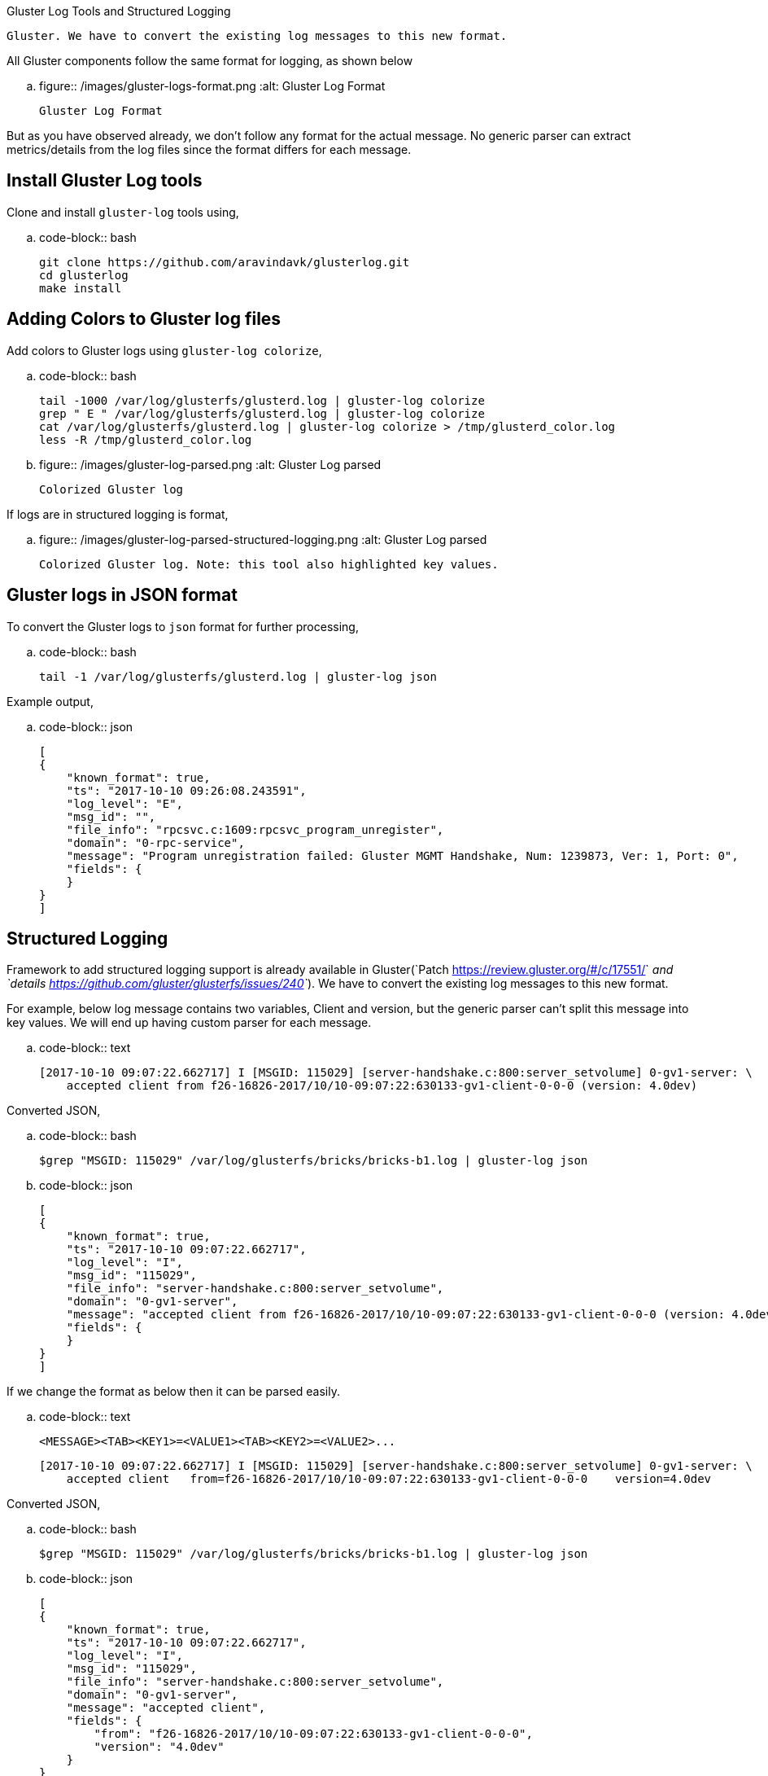 Gluster Log Tools and Structured Logging
########################################

:slug: gluster-log-tools-and-structured-logging
:author: Aravinda VK
:date: 2017-10-15
:tags: gluster, glusterfsblog
:summary: Framework to add structured logging support is already available in
          Gluster. We have to convert the existing log messages to this new format.

All Gluster components follow the same format for logging, as shown below

.. figure:: /images/gluster-logs-format.png
   :alt: Gluster Log Format

   Gluster Log Format

But as you have observed already, we don't follow any format for the
actual message. No generic parser can extract metrics/details from the
log files since the format differs for each message.

Install Gluster Log tools
-------------------------

Clone and install ``gluster-log`` tools using,

.. code-block:: bash

    git clone https://github.com/aravindavk/glusterlog.git
    cd glusterlog
    make install

Adding Colors to Gluster log files
----------------------------------

Add colors to Gluster logs using ``gluster-log colorize``,

.. code-block:: bash

    tail -1000 /var/log/glusterfs/glusterd.log | gluster-log colorize
    grep " E " /var/log/glusterfs/glusterd.log | gluster-log colorize
    cat /var/log/glusterfs/glusterd.log | gluster-log colorize > /tmp/glusterd_color.log
    less -R /tmp/glusterd_color.log

.. figure:: /images/gluster-log-parsed.png
   :alt: Gluster Log parsed

   Colorized Gluster log

If logs are in structured logging is format,

.. figure:: /images/gluster-log-parsed-structured-logging.png
   :alt: Gluster Log parsed

   Colorized Gluster log. Note: this tool also highlighted key values.
   
Gluster logs in JSON format
---------------------------

To convert the Gluster logs to ``json`` format for further processing,

.. code-block:: bash

    tail -1 /var/log/glusterfs/glusterd.log | gluster-log json

Example output,

.. code-block:: json

    [
    {
        "known_format": true,
        "ts": "2017-10-10 09:26:08.243591",
        "log_level": "E",
        "msg_id": "",
        "file_info": "rpcsvc.c:1609:rpcsvc_program_unregister",
        "domain": "0-rpc-service",
        "message": "Program unregistration failed: Gluster MGMT Handshake, Num: 1239873, Ver: 1, Port: 0",
        "fields": {
        }
    }
    ]
    
Structured Logging
------------------
Framework to add structured logging support is already available in
Gluster(`Patch <https://review.gluster.org/#/c/17551/>`__ and
`details <https://github.com/gluster/glusterfs/issues/240>`__). We have
to convert the existing log messages to this new format.

For example, below log message contains two variables, Client and version,
but the generic parser can't split this message into key values. We will end up
having custom parser for each message.

.. code-block:: text

    [2017-10-10 09:07:22.662717] I [MSGID: 115029] [server-handshake.c:800:server_setvolume] 0-gv1-server: \
        accepted client from f26-16826-2017/10/10-09:07:22:630133-gv1-client-0-0-0 (version: 4.0dev)

Converted JSON,

.. code-block:: bash

    $grep "MSGID: 115029" /var/log/glusterfs/bricks/bricks-b1.log | gluster-log json

.. code-block:: json

    [
    {
        "known_format": true,
        "ts": "2017-10-10 09:07:22.662717",
        "log_level": "I",
        "msg_id": "115029",
        "file_info": "server-handshake.c:800:server_setvolume",
        "domain": "0-gv1-server",
        "message": "accepted client from f26-16826-2017/10/10-09:07:22:630133-gv1-client-0-0-0 (version: 4.0dev)",
        "fields": {
        }
    }
    ]

If we change the format as below then it can be parsed easily.

.. code-block:: text

    <MESSAGE><TAB><KEY1>=<VALUE1><TAB><KEY2>=<VALUE2>...

    [2017-10-10 09:07:22.662717] I [MSGID: 115029] [server-handshake.c:800:server_setvolume] 0-gv1-server: \
        accepted client   from=f26-16826-2017/10/10-09:07:22:630133-gv1-client-0-0-0    version=4.0dev

Converted JSON,

.. code-block:: bash

    $grep "MSGID: 115029" /var/log/glusterfs/bricks/bricks-b1.log | gluster-log json

.. code-block:: json

    [
    {
        "known_format": true,
        "ts": "2017-10-10 09:07:22.662717",
        "log_level": "I",
        "msg_id": "115029",
        "file_info": "server-handshake.c:800:server_setvolume",
        "domain": "0-gv1-server",
        "message": "accepted client",
        "fields": {
            "from": "f26-16826-2017/10/10-09:07:22:630133-gv1-client-0-0-0",
            "version": "4.0dev"
        }
    }
    ]

Patch to change the existing log message to new format,

.. code-block:: diff

    diff --git a/xlators/protocol/server/src/server-handshake.c
    b/xlators/protocol/server/src/server-handshake.c
    index f2ab93fe5..09659754e 100644
    --- a/xlators/protocol/server/src/server-handshake.c
    +++ b/xlators/protocol/server/src/server-handshake.c
    @@ -794,10 +794,11 @@ server_setvolume (rpcsvc_request_t *req)
                     /* Store options received from client side */
                     req->trans->clnt_options = dict_ref(params);
     
    -                gf_msg (this->name, GF_LOG_INFO, 0, PS_MSG_CLIENT_ACCEPTED,
    -                        "accepted client from %s (version: %s)",
    -                        client->client_uid,
    -                        (clnt_version) ? clnt_version : "old");
    +                gf_smsg (this->name, GF_LOG_INFO, 0, PS_MSG_CLIENT_ACCEPTED,
    +                         "accepted client",
    +                         "from=%s", client->client_uid,
    +                         "version=%s", (clnt_version) ? clnt_version : "old",
    +                         NULL);
     
                     gf_event (EVENT_CLIENT_CONNECT, "client_uid=%s;"
                               "client_identifier=%s;server_identifier=%s;"

Status of Structured logging in Gluster
---------------------------------------

- With 3.12 release, all Gluster Geo-replication logs are converted to
  this new format(`Patch <https://review.gluster.org/17551>`__)
- Gluster Logging framework now supports this new format using
  ``gf_slog`` and ``gf_smsg``
- `Patch <https://review.gluster.org/18497>`__ sent to convert log
  messages of Gluster ``changelog`` component.

Let me know your thoughts.
